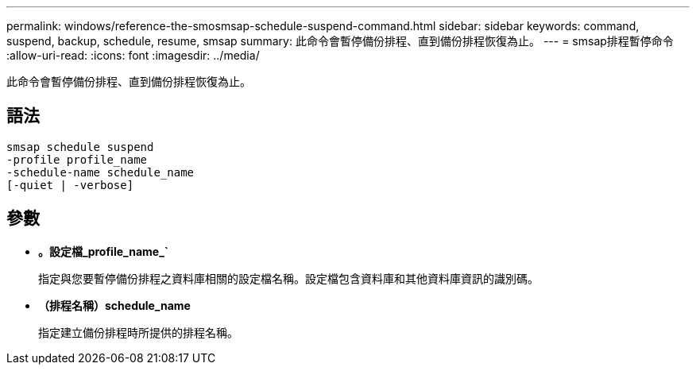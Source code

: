 ---
permalink: windows/reference-the-smosmsap-schedule-suspend-command.html 
sidebar: sidebar 
keywords: command, suspend, backup, schedule, resume, smsap 
summary: 此命令會暫停備份排程、直到備份排程恢復為止。 
---
= smsap排程暫停命令
:allow-uri-read: 
:icons: font
:imagesdir: ../media/


[role="lead"]
此命令會暫停備份排程、直到備份排程恢復為止。



== 語法

[listing]
----

smsap schedule suspend
-profile profile_name
-schedule-name schedule_name
[-quiet | -verbose]
----


== 參數

* *。設定檔_profile_name_`*
+
指定與您要暫停備份排程之資料庫相關的設定檔名稱。設定檔包含資料庫和其他資料庫資訊的識別碼。

* *（排程名稱）schedule_name*
+
指定建立備份排程時所提供的排程名稱。


